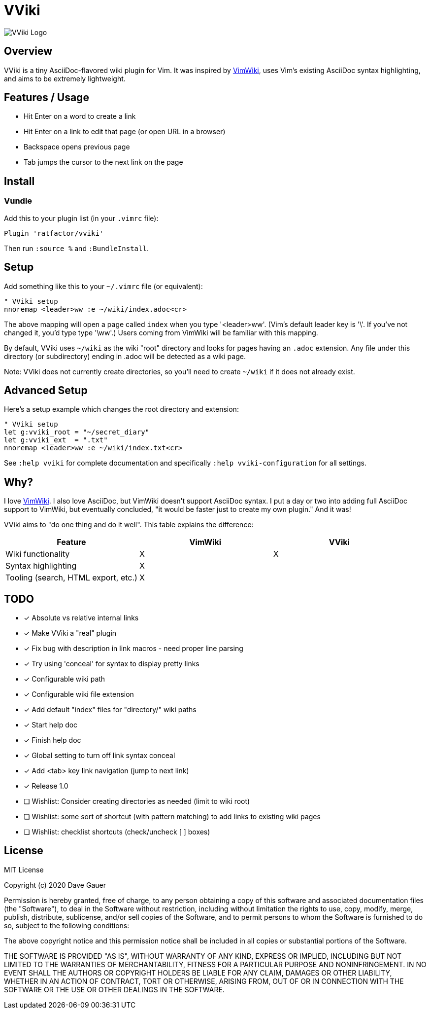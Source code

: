 = VViki

image::vviki.svg[VViki Logo,align=center]

== Overview

VViki is a tiny AsciiDoc-flavored wiki plugin for Vim.
It was inspired by link:https://github.com/vimwiki/vimwiki[VimWiki], 
uses Vim's existing AsciiDoc syntax highlighting,
and aims to be extremely lightweight.

== Features / Usage

* Hit Enter on a word to create a link
* Hit Enter on a link to edit that page (or open URL in a browser)
* Backspace opens previous page
* Tab jumps the cursor to the next link on the page


== Install

=== Vundle

Add this to your plugin list (in your `.vimrc` file):

----
Plugin 'ratfactor/vviki'
----

Then run `:source %` and `:BundleInstall`.

== Setup

Add something like this to your `~/.vimrc` file (or equivalent):

----
" VViki setup
nnoremap <leader>ww :e ~/wiki/index.adoc<cr>
----

The above mapping will open a page called `index` when you type '<leader>ww'. (Vim's default leader key is '\'. If you've not changed it, you'd type type '\ww'.)  Users coming from VimWiki will be familiar with this mapping.

By default, VViki uses `~/wiki` as the wiki "root" directory and looks for pages having an `.adoc` extension.  Any file under this directory (or subdirectory) ending in .adoc will be detected as a wiki page.

Note: VViki does not currently create directories, so you'll need to create `~/wiki` if it does not already exist.

== Advanced Setup

Here's a setup example which changes the root directory and extension:

----
" VViki setup
let g:vviki_root = "~/secret_diary"
let g:vviki_ext  = ".txt"
nnoremap <leader>ww :e ~/wiki/index.txt<cr>
----

See `:help vviki` for complete documentation and specifically `:help vviki-configuration` for all settings.

== Why?

I love link:https://github.com/vimwiki/vimwiki[VimWiki].
I also love AsciiDoc, but VimWiki doesn't support AsciiDoc syntax.
I put a day or two into adding full AsciiDoc support to VimWiki, but eventually concluded, "it would be faster just to create my own plugin."  And it was!

VViki aims to "do one thing and do it well".
This table explains the difference:

[options="header"]
|===
|Feature|VimWiki|VViki
|Wiki functionality|X|X
|Syntax highlighting|X|
|Tooling (search, HTML export, etc.)|X|
|===


== TODO

* [x] Absolute vs relative internal links
* [x] Make VViki a "real" plugin
* [x] Fix bug with description in link macros - need proper line parsing
* [x] Try using 'conceal' for syntax to display pretty links
* [x] Configurable wiki path
* [x] Configurable wiki file extension
* [x] Add default "index" files for "directory/" wiki paths
* [x] Start help doc
* [x] Finish help doc
* [x] Global setting to turn off link syntax conceal
* [x] Add <tab> key link navigation (jump to next link)
* [x] Release 1.0
* [ ] Wishlist: Consider creating directories as needed (limit to wiki root)
* [ ] Wishlist: some sort of shortcut (with pattern matching) to add
      links to existing wiki pages
* [ ] Wishlist: checklist shortcuts (check/uncheck [ ] boxes)


== License

MIT License

Copyright (c) 2020 Dave Gauer

Permission is hereby granted, free of charge, to any person obtaining a copy
of this software and associated documentation files (the "Software"), to deal
in the Software without restriction, including without limitation the rights
to use, copy, modify, merge, publish, distribute, sublicense, and/or sell
copies of the Software, and to permit persons to whom the Software is
furnished to do so, subject to the following conditions:

The above copyright notice and this permission notice shall be included in all
copies or substantial portions of the Software.

THE SOFTWARE IS PROVIDED "AS IS", WITHOUT WARRANTY OF ANY KIND, EXPRESS OR
IMPLIED, INCLUDING BUT NOT LIMITED TO THE WARRANTIES OF MERCHANTABILITY,
FITNESS FOR A PARTICULAR PURPOSE AND NONINFRINGEMENT. IN NO EVENT SHALL THE
AUTHORS OR COPYRIGHT HOLDERS BE LIABLE FOR ANY CLAIM, DAMAGES OR OTHER
LIABILITY, WHETHER IN AN ACTION OF CONTRACT, TORT OR OTHERWISE, ARISING FROM,
OUT OF OR IN CONNECTION WITH THE SOFTWARE OR THE USE OR OTHER DEALINGS IN THE
SOFTWARE.
